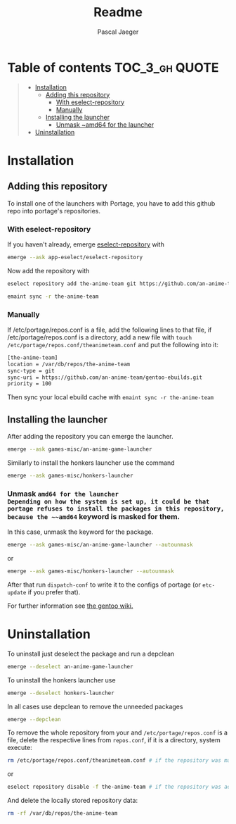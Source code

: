 #+title: Readme
#+Author: Pascal Jaeger
#+OPTIONS: toc:3

* Table of contents :TOC_3_gh:QUOTE:
#+BEGIN_QUOTE
- [[#installation][Installation]]
  - [[#adding-this-repository][Adding this repository]]
    - [[#with-eselect-repository][With eselect-repository]]
    - [[#manually][Manually]]
  - [[#installing-the-launcher][Installing the launcher]]
    - [[#unmask-amd64-for-the-launcher][Unmask ~amd64 for the launcher]]
- [[#uninstallation][Uninstallation]]
#+END_QUOTE

* Installation
** Adding this repository
To install one of the launchers with Portage, you have to add this github repo
into portage's repositories.

*** With eselect-repository
If you haven't already, emerge [[https://wiki.gentoo.org/wiki/Eselect/Repository][eselect-repository]] with

#+begin_src bash
emerge --ask app-eselect/eselect-repository
#+end_src

Now add the repository with

#+begin_src bash
eselect repository add the-anime-team git https://github.com/an-anime-team/gentoo-ebuilds.git
#+end_src
#+begin_src bash
emaint sync -r the-anime-team
#+end_src

*** Manually
If /etc/portage/repos.conf is a file, add the following lines to that
file, if /etc/portage/repos.conf is a directory, add a new file with
~touch /etc/portage/repos.conf/theanimeteam.conf~ and put the
following into it:

#+begin_src bash
[the-anime-team]
location = /var/db/repos/the-anime-team
sync-type = git
sync-uri = https://github.com/an-anime-team/gentoo-ebuilds.git
priority = 100
#+end_src

Then sync your local ebuild cache with ~emaint sync -r the-anime-team~

** Installing the launcher
After adding the repository you can emerge the launcher.
#+begin_src bash
emerge --ask games-misc/an-anime-game-launcher
#+end_src
Similarly to install the honkers launcher use the command
#+begin_src bash
emerge --ask games-misc/honkers-launcher
#+end_src

*** Unmask ~amd64 for the launcher
Depending on how the system is set up, it could be that portage refuses to install the packages in this repository, because the ~~amd64~ keyword is masked for them.
In this case, unmask the keyword for the package.
#+begin_src bash
emerge --ask games-misc/an-anime-game-launcher --autounmask
#+end_src
or
#+begin_src bash
emerge --ask games-misc/honkers-launcher --autounmask
#+end_src
After that run ~dispatch-conf~ to write it to the configs of portage (or ~etc-update~ if you prefer that).

For further information see [[https://wiki.gentoo.org/wiki/Knowledge_Base:Unmasking_a_package][the gentoo wiki.]]

* Uninstallation
To uninstall just deselect the package and run a depclean
#+begin_src bash
emerge --deselect an-anime-game-launcher
#+end_src
To uninstall the honkers launcher use
#+begin_src bash
emerge --deselect honkers-launcher
#+end_src
In all cases use depclean to remove the unneeded packages
#+begin_src bash
emerge --depclean
#+end_src

To remove the whole repository from your and ~/etc/portage/repos.conf~ is a file, delete the respective lines from ~repos.conf~, if it is a directory, system execute:
#+begin_src bash
rm /etc/portage/repos.conf/theanimeteam.conf # if the repository was manually added and repos.conf is a directory
#+end_src
or
#+begin_src bash
eselect repository disable -f the-anime-team # if the repository was added via eselect
#+end_src
And delete the locally stored repository data:
#+begin_src bash
rm -rf /var/db/repos/the-anime-team
#+end_src
